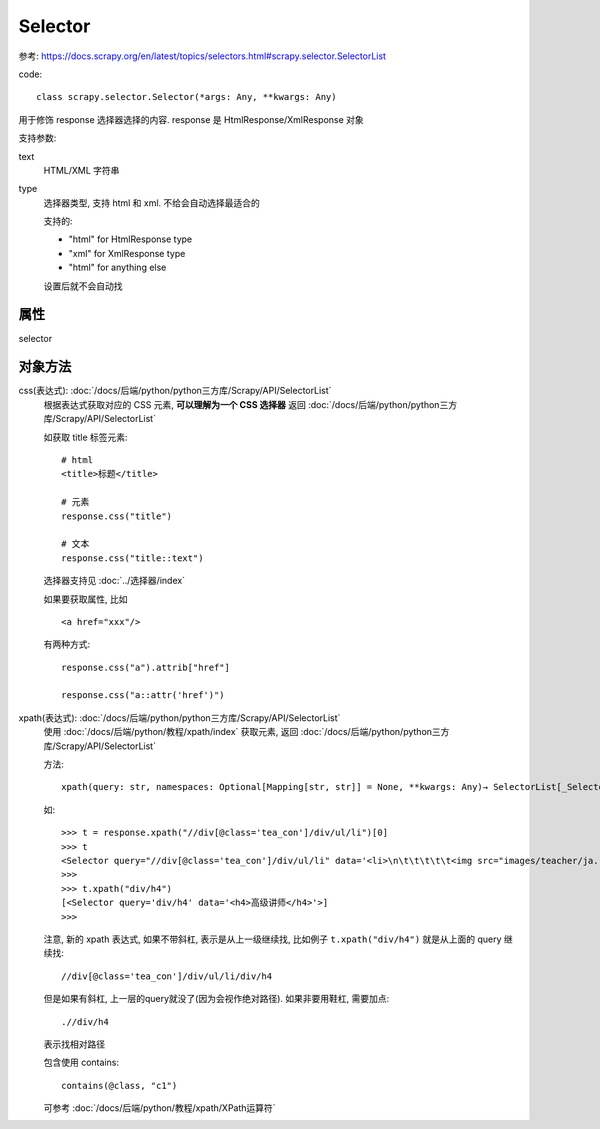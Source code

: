 ================================
Selector
================================


.. post:: 2023-03-01 22:50:22
  :tags: python, python三方库, Scrapy, API
  :category: 后端
  :author: YanQue
  :location: CD
  :language: zh-cn


参考: `<https://docs.scrapy.org/en/latest/topics/selectors.html#scrapy.selector.SelectorList>`_

code::

  class scrapy.selector.Selector(*args: Any, **kwargs: Any)

用于修饰 response 选择器选择的内容.
response 是 HtmlResponse/XmlResponse 对象

支持参数:

text
  HTML/XML 字符串
type
  选择器类型, 支持 html 和 xml. 不给会自动选择最适合的

  支持的:

  - "html" for HtmlResponse type
  - "xml" for XmlResponse type
  - "html" for anything else

  设置后就不会自动找


属性
================================

selector

对象方法
================================

css(表达式): :doc:`/docs/后端/python/python三方库/Scrapy/API/SelectorList`
  根据表达式获取对应的 CSS 元素,
  **可以理解为一个 CSS 选择器**
  返回 :doc:`/docs/后端/python/python三方库/Scrapy/API/SelectorList`

  如获取 title 标签元素::

    # html
    <title>标题</title>

    # 元素
    response.css("title")

    # 文本
    response.css("title::text")

  选择器支持见 :doc:`../选择器/index`

  如果要获取属性, 比如 ::

    <a href="xxx"/>

  有两种方式::

    response.css("a").attrib["href"]

    response.css("a::attr('href')")

xpath(表达式): :doc:`/docs/后端/python/python三方库/Scrapy/API/SelectorList`
  使用 :doc:`/docs/后端/python/教程/xpath/index` 获取元素,
  返回 :doc:`/docs/后端/python/python三方库/Scrapy/API/SelectorList`

  方法::

    xpath(query: str, namespaces: Optional[Mapping[str, str]] = None, **kwargs: Any)→ SelectorList[_SelectorType]

  如::

    >>> t = response.xpath("//div[@class='tea_con']/div/ul/li")[0]
    >>> t
    <Selector query="//div[@class='tea_con']/div/ul/li" data='<li>\n\t\t\t\t\t<img src="images/teacher/ja...'>
    >>>
    >>> t.xpath("div/h4")
    [<Selector query='div/h4' data='<h4>高级讲师</h4>'>]
    >>>

  注意, 新的 xpath 表达式, 如果不带斜杠, 表示是从上一级继续找,
  比如例子 ``t.xpath("div/h4")`` 就是从上面的 query 继续找::

    //div[@class='tea_con']/div/ul/li/div/h4

  但是如果有斜杠, 上一层的query就没了(因为会视作绝对路径).
  如果非要用鞋杠, 需要加点::

    .//div/h4

  表示找相对路径

  包含使用 contains::

    contains(@class, "c1")

  可参考 :doc:`/docs/后端/python/教程/xpath/XPath运算符`




